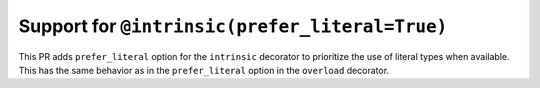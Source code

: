 Support for ``@intrinsic(prefer_literal=True)``
===============================================

This PR adds ``prefer_literal`` option for the ``intrinsic`` decorator to 
prioritize the use of literal types when available. This has the same 
behavior as in the ``prefer_literal`` option in the ``overload`` decorator.
